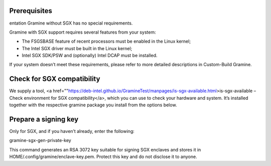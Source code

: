 .. _environment_setup

Prerequisites
---------------------------
entation
Gramine without SGX has no special requirements.

Gramine with SGX support requires several features from your system:

- The FSGSBASE feature of recent processors must be enabled in the Linux kernel;

- The Intel SGX driver must be built in the Linux kernel;

- Intel SGX SDK/PSW and (optionally) Intel DCAP must be installed.

If your system doesn’t meet these requirements, please refer to more detailed descriptions in Custom-Build Gramine.

Check for SGX compatibility
-----------------------------------

We supply a tool, <a href=""https://deb-intel.github.io/GramineTest/manpages/is-sgx-available.html>is-sgx-available – Check environment for SGX compatibility</a>, which you can use to check your hardware and system. It’s installed together with the respective gramine package you install from the options below.


Prepare a signing key  
---------------------------------------------

Only for SGX, and if you haven’t already, enter the following:

.. parsed-literal::

gramine-sgx-gen-private-key


This command generates an RSA 3072 key suitable for signing SGX enclaves and stores it in HOME/.config/gramine/enclave-key.pem. Protect this key and do not disclose it to anyone.